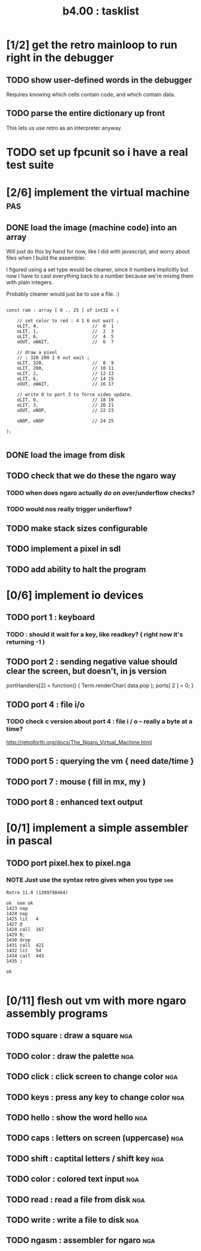 #+TITLE: b4.00 : tasklist

* [1/2] get the retro mainloop to run right in the debugger
** TODO show user-defined words in the debugger
Requires knowing which cells contain code, and which contain data.
** TODO parse the entire dictionary up front
This lets us use retro as an interpreter anyway.
* TODO set up fpcunit so i have a real test suite
* [2/6] implement the virtual machine                                   :pas:
** DONE load the image (machine code) into an array

Will just do this by hand for now, like I did with javascript, and worry about files when I build the assembler.

I figured using a set type would be cleaner, since it numbers implicitly but now I have to cast everything back to a number because we're mixing them with plain integers.

Probably cleaner would just be to use a file. :)

#+name: machine-code
#+begin_src delphi
  
  const ram : array [ 0 .. 25 ] of int32 = (
  
      // set color to red : 4 1 6 out wait ; 
      oLIT, 4,                    //  0  1
      oLIT, 1,                    //  2  3
      oLIT, 6,                    //  4  5
      oOUT, oWAIT,                //  6  7
            
      // draw a pixel
      // : 320 200 2 6 out wait ;
      oLIT, 320,                  //  8  9
      oLIT, 200,                  // 10 11
      oLIT, 2,                    // 12 13
      oLIT, 6,                    // 14 15
      oOUT, oWAIT,                // 16 17
  
      // write 0 to port 3 to force video update. 
      oLIT, 0,                    // 18 19
      oLIT, 3,                    // 20 21
      oOUT, oNOP,                 // 22 23
  
      oNOP, oNOP                  // 24 25
  
  );
  
#+end_src
** DONE load the image from disk
** TODO check that we do these the ngaro way
*** TODO when does ngaro actually do on over/underflow checks?
*** TODO would nos really trigger underflow?
** TODO make stack sizes configurable
** TODO implement a pixel in sdl
** TODO add ability to halt the program
* [0/6] implement io devices
** TODO port 1 : keyboard
*** TODO : should it wait for a key, like readkey? ( right now it's returning -1 )
** TODO port 2 : sending negative value should clear the screen, but doesn't, in js version
portHandlers[2] = function()
{
  Term.renderChar( data.pop );
  ports[ 2 ] = 0;
}
** TODO port 4 : file i/o
*** TODO check c version about port 4 : file i / o -- really a byte at a time?
  http://retroforth.org/docs/The_Ngaro_Virtual_Machine.html
** TODO port 5 : querying the vm { need date/time }
** TODO port 7 : mouse ( fill in mx, my )
** TODO port 8 : enhanced text output
* [0/1] implement a simple assembler in pascal
** TODO port pixel.hex to pixel.nga
*** NOTE Just use the syntax retro gives when you type =see=
#+begin_example
Retro 11.0 (1309798464)

ok  see ok 
1423 nop   
1424 nop   
1425 lit   4
1427 @     
1428 call  167
1429 0;    
1430 drop  
1431 call  421
1432 lit   54
1434 call  443
1435 ;     

ok  

#+end_example

* [0/11] flesh out vm with more ngaro assembly programs
** TODO square : draw a square                                         :nga:
** TODO color  : draw the palette                                      :nga:
** TODO click  : click screen to change color                          :nga:
** TODO keys   : press any key to change color                         :nga:
** TODO hello  : show the word hello                                   :nga:
** TODO caps   : letters on screen (uppercase)                         :nga:
** TODO shift  : captital letters / shift key                          :nga:
** TODO color  : colored text input                                    :nga:
** TODO read   : read a file from disk                                 :nga:
** TODO write  : write a file to disk                                  :nga:
** TODO ngasm  : assembler for ngaro                                   :nga:

